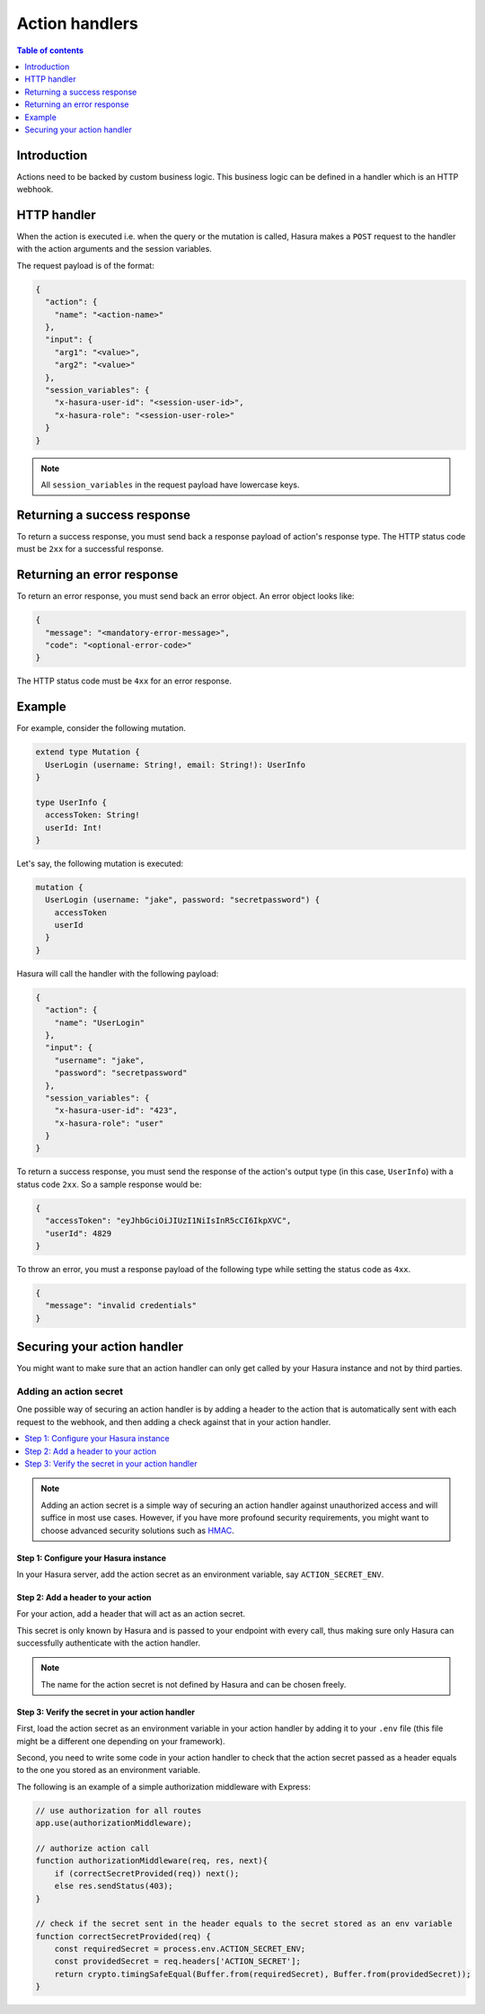 .. meta::
   :description: Action handlers for Hasura actions
   :keywords: hasura, docs, actions, handlers

.. _action_handlers:

Action handlers
===============

.. contents:: Table of contents
  :backlinks: none
  :depth: 1
  :local:

Introduction
------------

Actions need to be backed by custom business logic. This business logic can be
defined in a handler which is an HTTP webhook.


HTTP handler
------------

When the action is executed i.e. when the query or the mutation is called, Hasura makes a ``POST`` request to the
handler with the action arguments and the session variables.

The request payload is of the format:

.. code-block:: json

    {
      "action": {
        "name": "<action-name>"
      },
      "input": {
        "arg1": "<value>",
        "arg2": "<value>"
      },
      "session_variables": {
        "x-hasura-user-id": "<session-user-id>",
        "x-hasura-role": "<session-user-role>"
      }
    }

.. note::

    All ``session_variables`` in the request payload have lowercase keys.



Returning a success response
----------------------------

To return a success response, you must send back a response payload of action's
response type. The HTTP status code must be ``2xx`` for a successful response.

Returning an error response
---------------------------

To return an error response, you must send back an error object.
An error object looks like:

.. code-block:: json

    {
      "message": "<mandatory-error-message>",
      "code": "<optional-error-code>"
    }

The HTTP status code must be ``4xx`` for an error response.


Example
-------

For example, consider the following mutation.

.. code-block:: graphql

    extend type Mutation {
      UserLogin (username: String!, email: String!): UserInfo
    }

    type UserInfo {
      accessToken: String!
      userId: Int!
    }

Let's say, the following mutation is executed:

.. code-block:: graphql

    mutation {
      UserLogin (username: "jake", password: "secretpassword") {
        accessToken
        userId
      }
    }


Hasura will call the handler with the following payload:

.. code-block:: json

    {
      "action": {
        "name": "UserLogin"
      },  
      "input": {
        "username": "jake",
        "password": "secretpassword"
      },
      "session_variables": {
        "x-hasura-user-id": "423",
        "x-hasura-role": "user"
      }
    }

To return a success response, you must send the response of the action's output
type (in this case, ``UserInfo``) with a status code ``2xx``. So a sample
response would be:

.. code-block:: json

    {
      "accessToken": "eyJhbGciOiJIUzI1NiIsInR5cCI6IkpXVC",
      "userId": 4829
    }

To throw an error, you must a response payload of the following type while
setting the status code as ``4xx``.

.. code-block:: json

   {
     "message": "invalid credentials"
   }

.. _securing_action_handlers:

Securing your action handler
----------------------------

You might want to make sure that an action handler can only get called by your
Hasura instance and not by third parties.

Adding an action secret
^^^^^^^^^^^^^^^^^^^^^^^

One possible way of securing an action handler is by adding a header to the action
that is automatically sent with each request to the webhook, and then adding a check
against that in your action handler.

.. contents::
  :backlinks: none
  :depth: 1
  :local:

.. note::

  Adding an action secret is a simple way of securing an action
  handler against unauthorized access and will suffice in most use cases.
  However, if you have more profound security requirements, you might want to choose advanced
  security solutions such as `HMAC <https://en.wikipedia.org/wiki/HMAC>`__.


Step 1: Configure your Hasura instance
**************************************

In your Hasura server, add the action secret as an
environment variable, say ``ACTION_SECRET_ENV``.

Step 2: Add a header to your action
***********************************

For your action, add a header that will act as an action secret.

.. rst-class:: api_tabs
.. tabs::

  .. tab:: Console

     Head to the ``Actions -> [action-name]`` tab in the console and scroll down to ``Headers``.
     You can now configure an action secret by adding a header:

     .. thumbnail:: /img/graphql/manual/actions/action-secret-header.png
        :alt: Console action secret
        :width: 75%

     Then hit ``Save``.

  .. tab:: CLI

     Go to ``metadata/actions.yaml`` in the Hasura project directory.

     Update the definition of your action by adding the action secret as a header:

     .. code-block:: yaml
       :emphasize-lines: 7-9

           - actions
             - name: actionName
               definition:
                  kind: synchronous
                  handler: http://localhost:3000
                forward_client_headers: true
                headers:
                  - name: ACTION_SECRET
                    value_from_env: ACTION_SECRET_ENV

     Save the changes and run ``hasura metadata apply`` to set the
     headers.


This secret is only known by Hasura and is passed to your endpoint with every call,
thus making sure only Hasura can successfully authenticate with the action handler.

.. note::

    The name for the action secret is not defined by Hasura and can be chosen freely.

Step 3: Verify the secret in your action handler
************************************************

First, load the action secret as an environment variable in your action handler by adding it to your ``.env`` file
(this file might be a different one depending on your framework).

Second, you need to write some code in your action handler to check that the action secret
passed as a header equals to the one you stored as an environment variable.

The following is an example of a simple authorization middleware with Express:

.. code-block:: javascript

    // use authorization for all routes
    app.use(authorizationMiddleware);

    // authorize action call
    function authorizationMiddleware(req, res, next){
        if (correctSecretProvided(req)) next();
        else res.sendStatus(403);
    }

    // check if the secret sent in the header equals to the secret stored as an env variable
    function correctSecretProvided(req) {
        const requiredSecret = process.env.ACTION_SECRET_ENV;
        const providedSecret = req.headers['ACTION_SECRET'];
        return crypto.timingSafeEqual(Buffer.from(requiredSecret), Buffer.from(providedSecret));
    }

